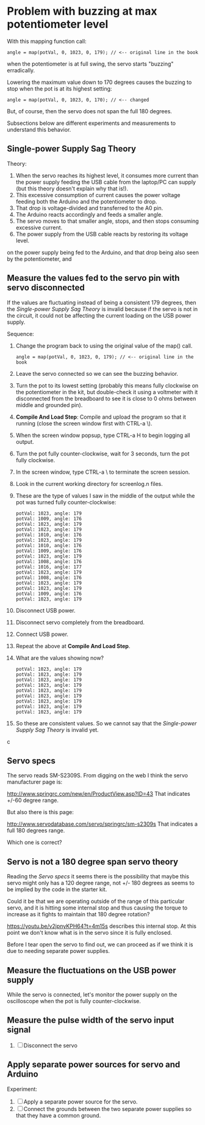 * Problem with buzzing at max potentiometer level

With this mapping function call:

#+BEGIN_EXAMPLE
angle = map(potVal, 0, 1023, 0, 179); // <-- original line in the book
#+END_EXAMPLE

when the potentiometer is at full swing, the servo starts "buzzing"
erradically.

Lowering the maximum value down to 170 degrees causes the buzzing to
stop when the pot is at its highest setting:

#+BEGIN_EXAMPLE
angle = map(potVal, 0, 1023, 0, 170); // <-- changed
#+END_EXAMPLE

But, of course, then the servo does not span the full 180 degrees.

Subsections below are different experiments and measurements to
understand this behavior.

** Single-power Supply Sag Theory

Theory:

 1. When the servo reaches its highest level, it consumes more current
    than the power supply feeding the USB cable from the laptop/PC can
    supply (but this theory doesn't explain why that is!).
 2. This excessive consumption of current causes the power voltage
    feeding both the Arduino and the potentiometer to drop.
 3. That drop is voltage-divided and transferred to the A0 pin.
 4. The Arduino reacts accordingly and feeds a smaller angle.
 5. The servo moves to that smaller angle, stops, and then stops
    consuming excessive current.
 6. The power supply from the USB cable reacts by restoring its
    voltage level.
on the power supply being fed to the Arduino, and that drop being also
seen by the potentiometer, and

** Measure the values fed to the servo pin with servo disconnected

If the values are fluctuating instead of being a consistent 179
degrees, then the [[Single-power Supply Sag Theory]] is invalid because if
the servo is not in the circuit, it could not be affecting the current
loading on the USB power supply.

Sequence:

 1. Change the program back to using the original value of the map() call.
    #+BEGIN_EXAMPLE
    angle = map(potVal, 0, 1023, 0, 179); // <-- original line in the book
    #+END_EXAMPLE
 2. Leave the servo connected so we can see the buzzing behavior.
 3. Turn the pot to its lowest setting (probably this means fully
    clockwise on the potentiometer in the kit, but double-check it
    using a voltmeter with it disconnected from the breadboard to see
    it is close to 0 ohms between middle and grounded pin).
 4. *Compile And Load Step*: Compile and upload the program so that it
    running (close the screen window first with CTRL-a \).
 5. When the screen window popsup, type CTRL-a H to begin logging all output.
 6. Turn the pot fully counter-clockwise, wait for 3 seconds, turn the pot fully clockwise.
 7. In the screen window, type CTRL-a \ to terminate the screen session.
 8. Look in the current working directory for screenlog.n files.
 9. These are the type of values I saw in the middle of the output
    while the pot was turned fully counter-clockwise:
    #+BEGIN_EXAMPLE
      potVal: 1023, angle: 179
      potVal: 1009, angle: 176
      potVal: 1023, angle: 179
      potVal: 1023, angle: 179
      potVal: 1010, angle: 176
      potVal: 1023, angle: 179
      potVal: 1010, angle: 176
      potVal: 1009, angle: 176
      potVal: 1023, angle: 179
      potVal: 1008, angle: 176
      potVal: 1016, angle: 177
      potVal: 1023, angle: 179
      potVal: 1008, angle: 176
      potVal: 1023, angle: 179
      potVal: 1023, angle: 179
      potVal: 1009, angle: 176
      potVal: 1023, angle: 179
    #+END_EXAMPLE
 10. Disconnect USB power.
 11. Disconnect servo completely from the breadboard.
 12. Connect USB power.
 13. Repeat the above at *Compile And Load Step*.
 14. What are the values showing now?
     #+BEGIN_EXAMPLE
       potVal: 1023, angle: 179
       potVal: 1023, angle: 179
       potVal: 1023, angle: 179
       potVal: 1023, angle: 179
       potVal: 1023, angle: 179
       potVal: 1023, angle: 179
       potVal: 1023, angle: 179
       potVal: 1023, angle: 179
       potVal: 1023, angle: 179
     #+END_EXAMPLE
 15. So these are consistent values. So we cannot say that the [[Single-power Supply Sag Theory]] 
     is invalid yet.
c
** Servo specs

The servo reads SM-S2309S. From digging on the web I think the servo
manufacturer page is:

http://www.springrc.com/new/en/ProductView.asp?ID=43
That indicates +/-60 degree range.

But also there is this page:

http://www.servodatabase.com/servo/springrc/sm-s2309s
That indicates a full 180 degrees range.

Which one is correct?

** Servo is not a 180 degree span servo theory

Reading the [[Servo specs]] it seems there is the possibility that
maybe this servo might only has a 120 degree range, not +/- 180
degrees as seems to be implied by the code in the starter kit.

Could it be that we are operating outside of the range of this
particular servo, and it is hitting some internal stop and thus
causing the torque to increase as it fights to maintain that 180
degree rotation?

https://youtu.be/v2jpnyKPH64?t=4m15s describes this internal stop. At
this point we don't know what is in the servo since it is fully
enclosed.

Before I tear open the servo to find out, we can proceed as if we
think it is due to needing separate power supplies.

** Measure the fluctuations on the USB power supply

While the servo is connected, let's monitor the power supply on the
oscilloscope when the pot is fully counter-clockwise.

** Measure the pulse width of the servo input signal



 3. [ ] Disconnect the servo

** Apply separate power sources for servo and Arduino

Experiment: 

 1. [ ] Apply a separate power source for the servo.
 2. [ ] Connect the grounds between the two separate power supplies so
    that they have a common ground.
